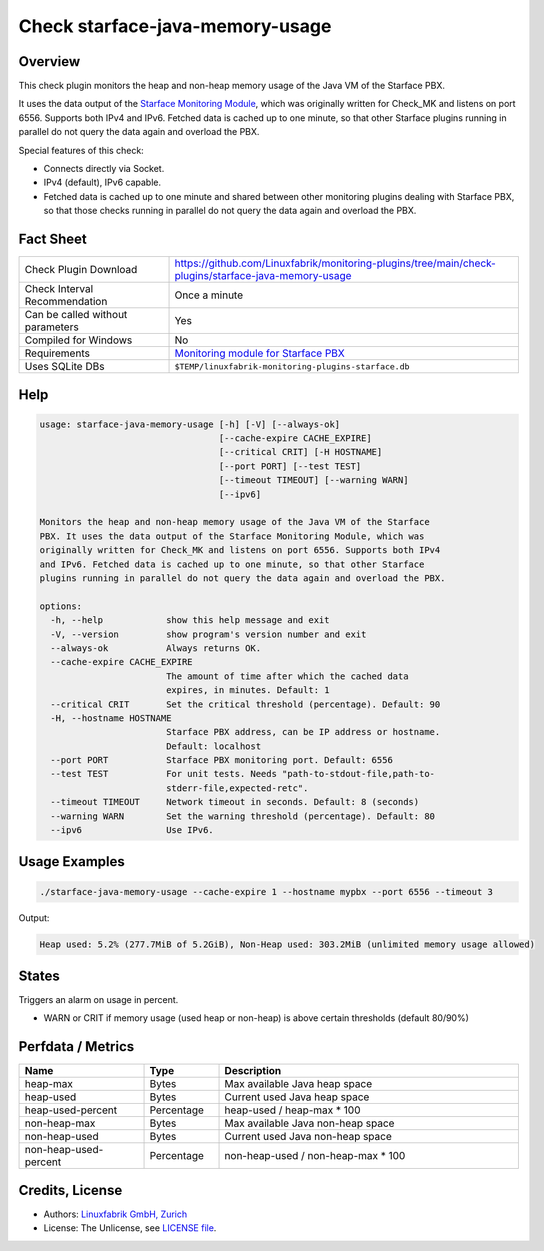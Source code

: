 Check starface-java-memory-usage
================================

Overview
--------

This check plugin monitors the heap and non-heap memory usage of the Java VM of the Starface PBX.

It uses the data output of the `Starface Monitoring Module <https://wiki.fluxpunkt.de/display/FPW/Monitoring>`_, which was originally written for Check_MK and listens on port 6556. Supports both IPv4 and IPv6. Fetched data is cached up to one minute, so that other Starface plugins running in parallel do not query the data again and overload the PBX.

Special features of this check:

* Connects directly via Socket.
* IPv4 (default), IPv6 capable.
* Fetched data is cached up to one minute and shared between other monitoring plugins dealing with Starface PBX, so that those checks running in parallel do not query the data again and overload the PBX.


Fact Sheet
----------

.. csv-table::
    :widths: 30, 70

    "Check Plugin Download",                "https://github.com/Linuxfabrik/monitoring-plugins/tree/main/check-plugins/starface-java-memory-usage"
    "Check Interval Recommendation",        "Once a minute"
    "Can be called without parameters",     "Yes"
    "Compiled for Windows",                 "No"
    "Requirements",                         "`Monitoring module for Starface PBX <https://wiki.fluxpunkt.de/display/FPW/Monitoring>`_"
    "Uses SQLite DBs",                      "``$TEMP/linuxfabrik-monitoring-plugins-starface.db``"


Help
----

.. code-block:: text

    usage: starface-java-memory-usage [-h] [-V] [--always-ok]
                                      [--cache-expire CACHE_EXPIRE]
                                      [--critical CRIT] [-H HOSTNAME]
                                      [--port PORT] [--test TEST]
                                      [--timeout TIMEOUT] [--warning WARN]
                                      [--ipv6]

    Monitors the heap and non-heap memory usage of the Java VM of the Starface
    PBX. It uses the data output of the Starface Monitoring Module, which was
    originally written for Check_MK and listens on port 6556. Supports both IPv4
    and IPv6. Fetched data is cached up to one minute, so that other Starface
    plugins running in parallel do not query the data again and overload the PBX.

    options:
      -h, --help            show this help message and exit
      -V, --version         show program's version number and exit
      --always-ok           Always returns OK.
      --cache-expire CACHE_EXPIRE
                            The amount of time after which the cached data
                            expires, in minutes. Default: 1
      --critical CRIT       Set the critical threshold (percentage). Default: 90
      -H, --hostname HOSTNAME
                            Starface PBX address, can be IP address or hostname.
                            Default: localhost
      --port PORT           Starface PBX monitoring port. Default: 6556
      --test TEST           For unit tests. Needs "path-to-stdout-file,path-to-
                            stderr-file,expected-retc".
      --timeout TIMEOUT     Network timeout in seconds. Default: 8 (seconds)
      --warning WARN        Set the warning threshold (percentage). Default: 80
      --ipv6                Use IPv6.


Usage Examples
--------------

.. code-block:: bash

    ./starface-java-memory-usage --cache-expire 1 --hostname mypbx --port 6556 --timeout 3

Output:

.. code-block:: text

    Heap used: 5.2% (277.7MiB of 5.2GiB), Non-Heap used: 303.2MiB (unlimited memory usage allowed)


States
------

Triggers an alarm on usage in percent.

* WARN or CRIT if memory usage (used heap or non-heap) is above certain thresholds (default 80/90%)


Perfdata / Metrics
------------------

.. csv-table::
    :widths: 25, 15, 60
    :header-rows: 1
    
    Name,                               Type,                   Description                                           
    heap-max,                           "Bytes",                "Max available Java heap space"
    heap-used,                          "Bytes",                "Current used Java heap space"
    heap-used-percent,                  "Percentage",           "heap-used / heap-max \* 100"
    non-heap-max,                       "Bytes",                "Max available Java non-heap space"
    non-heap-used,                      "Bytes",                "Current used Java non-heap space"
    non-heap-used-percent,              "Percentage",           "non-heap-used / non-heap-max \* 100"


Credits, License
----------------

* Authors: `Linuxfabrik GmbH, Zurich <https://www.linuxfabrik.ch>`_
* License: The Unlicense, see `LICENSE file <https://unlicense.org/>`_.
